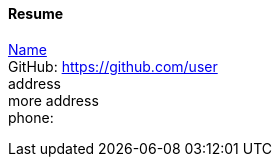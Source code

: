 ==== Resume
mailto:name@foobar.com[Name] +
GitHub: https://github.com/user +
address +
more address +
phone:  +
